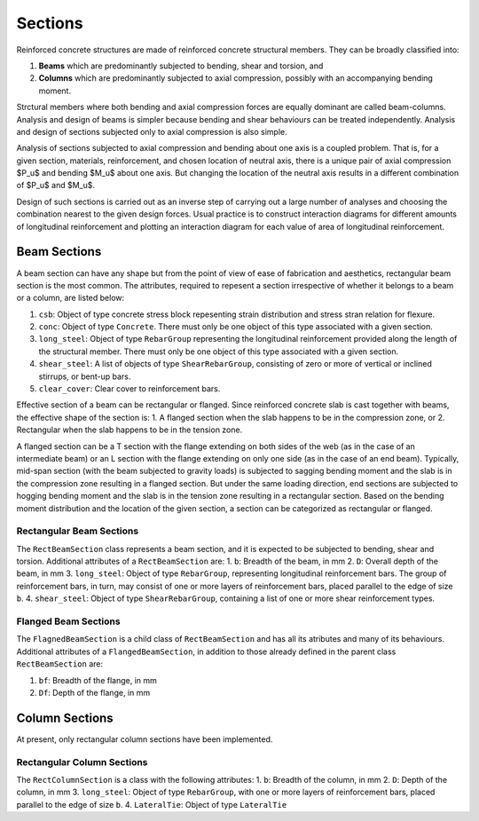 Sections
==================

Reinforced concrete structures are made of reinforced concrete structural members. They can be broadly classified into:

1. **Beams** which are predominantly subjected to bending, shear and torsion, and
2. **Columns** which are predominantly subjected to axial compression, possibly with an accompanying bending moment.

Strctural members where both bending and axial compression forces are equally dominant are called beam-columns. Analysis and design of beams is simpler because bending and shear behaviours can be treated independently. Analysis and design of sections subjected only to axial compression is also simple.

Analysis of sections subjected to axial compression and bending about one axis is a coupled problem. That is, for a given section, materials, reinforcement, and chosen location of neutral axis, there is a unique pair of axial compression $P_u$ and bending $M_u$ about one axis. But changing the location of the neutral axis results in a different combination of $P_u$ and $M_u$.

Design of such sections is carried out as an inverse step of carrying out a large number of analyses and choosing the combination nearest to the given design forces. Usual practice is to construct interaction diagrams for different amounts of longitudinal reinforcement and plotting an interaction diagram for each value of area of longitudinal reinforcement.

Beam Sections
----------------------

A beam section can have any shape but from the point of view of ease of fabrication and aesthetics, rectangular beam section is the most common. The attributes, required to repesent a section irrespective of whether it belongs to a beam or a column, are listed below:

1. ``csb``: Object of type concrete stress block repesenting strain distribution and stress stran relation for flexure.
2. ``conc``: Object of type ``Concrete``. There must only be one object of this type associated with a given section.
3. ``long_steel``: Object of type ``RebarGroup`` representing the longitudinal reinforcement provided along the length of the structural member. There must only be one object of this type associated with a given section.
4. ``shear_steel``: A list of objects of type ``ShearRebarGroup``, consisting of zero or more of vertical or inclined stirrups, or bent-up bars.
5. ``clear_cover``: Clear cover to reinforcement bars. 

Effective section of a beam can be rectangular or flanged. Since reinforced concrete slab is cast together with beams, the effective shape of the section is:
1. A flanged section when the slab happens to be in the compression zone, or 
2. Rectangular when the slab happens to be in the tension zone.

A flanged section can be a T section with the flange extending on both sides of the web (as in the case of an intermediate beam) or an L section with the flange extending on only one side (as in the case of an end beam). Typically, mid-span section (with the beam subjected to gravity loads) is subjected to sagging bending moment and the slab is in the compression zone resulting in a flanged section. But under the same loading direction, end sections are subjected to hogging bending moment and the slab is in the tension zone resulting in a rectangular section. Based on the bending moment distribution and the location of the given section, a section can be categorized as rectangular or flanged.

Rectangular Beam Sections
~~~~~~~~~~~~~~~~~~~~~~~~~~~~~~~~

The ``RectBeamSection`` class represents a beam section, and it is expected to be subjected to bending, shear and torsion. Additional attributes of a ``RectBeamSection`` are:
1. ``b``: Breadth of the beam, in mm
2. ``D``: Overall depth of the beam, in mm
3. ``long_steel``: Object of type ``RebarGroup``, representing longitudinal reinforcement bars. The group of reinforcement bars, in turn, may consist of one or more layers of reinforcement bars, placed parallel to the edge of size ``b``.
4. ``shear_steel``: Object of type ``ShearRebarGroup``, containing a list of one or more shear reinforcement types.

Flanged Beam Sections
~~~~~~~~~~~~~~~~~~~~~~~~~~~

The ``FlagnedBeamSection`` is a child class of ``RectBeamSection`` and has all its atributes and many of its behaviours. Additional attributes of a ``FlangedBeamSection``, in addition to those already defined in the parent class ``RectBeamSection`` are:

1. ``bf``: Breadth of the flange, in mm
2. ``Df``: Depth of the flange, in mm


Column Sections
---------------------

At present, only rectangular column sections have been implemented.

Rectangular Column Sections
~~~~~~~~~~~~~~~~~~~~~~~~~~~~~

The ``RectColumnSection`` is a class with the following attributes:
1. ``b``: Breadth of the column, in mm
2. ``D``: Depth of the column, in mm
3. ``long_steel``: Object of type ``RebarGroup``, with one or more layers of reinforcement bars, placed parallel to the edge of size ``b``.
4. ``LateralTie``: Object of type ``LateralTie``
